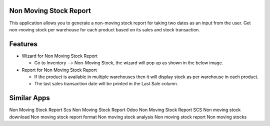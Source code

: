 =======================
Non Moving Stock Report
=======================

This application allows you to generate a non-moving stock report for taking two dates as an input from the user. 
Get non-moving stock per warehouse for each product based on its sales and stock transaction.

========
Features
========

* Wizard for Non Moving Stock Report 

  - Go to Inventory --> Non-Moving Stock, the wizard will pop up as shown in the below image.
  
* Report for Non Moving Stock Report

  - If the product is available in multiple warehouses then it will display stock as per warehouse in each product.
  - The last sales transaction date will be printed in the Last Sale column.


============
Similar Apps
============

Non Moving Stock Report
Scs Non Moving Stock Report
Odoo Non Moving Stock Report
SCS Non moving stock download
Non moving stock report format 
Non moving stock analysis
Non moving stock report
Non moving stocks
